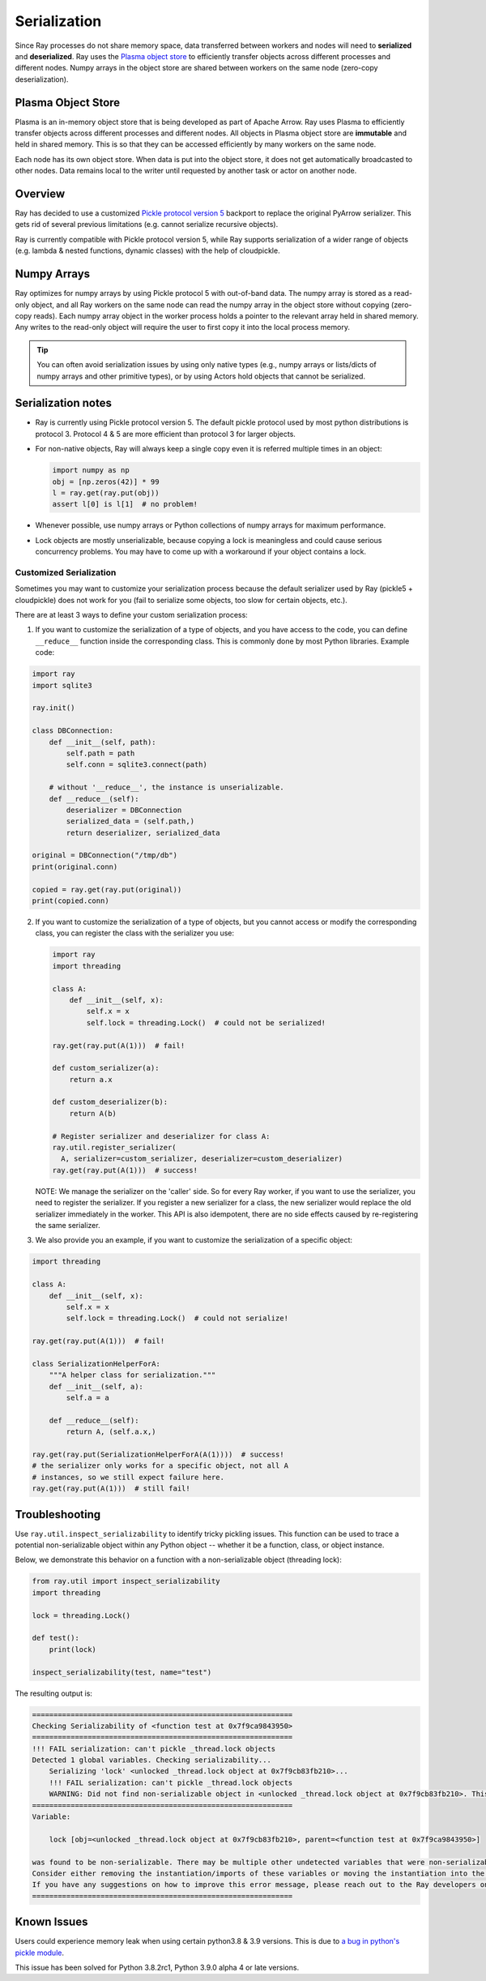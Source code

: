 .. _serialization-guide:

Serialization
=============

Since Ray processes do not share memory space, data transferred between workers and nodes will need to **serialized** and **deserialized**. Ray uses the `Plasma object store <https://arrow.apache.org/docs/python/plasma.html>`_ to efficiently transfer objects across different processes and different nodes. Numpy arrays in the object store are shared between workers on the same node (zero-copy deserialization).

.. _plasma-store:

Plasma Object Store
-------------------

Plasma is an in-memory object store that is being developed as part of Apache Arrow. Ray uses Plasma to efficiently transfer objects across different processes and different nodes. All objects in Plasma object store are **immutable** and held in shared memory. This is so that they can be accessed efficiently by many workers on the same node.

Each node has its own object store. When data is put into the object store, it does not get automatically broadcasted to other nodes. Data remains local to the writer until requested by another task or actor on another node.

Overview
--------

Ray has decided to use a customized `Pickle protocol version 5 <https://www.python.org/dev/peps/pep-0574/>`_ backport to replace the original PyArrow serializer. This gets rid of several previous limitations (e.g. cannot serialize recursive objects).

Ray is currently compatible with Pickle protocol version 5, while Ray supports serialization of a wider range of objects (e.g. lambda & nested functions, dynamic classes) with the help of cloudpickle.

Numpy Arrays
------------

Ray optimizes for numpy arrays by using Pickle protocol 5 with out-of-band data.
The numpy array is stored as a read-only object, and all Ray workers on the same node can read the numpy array in the object store without copying (zero-copy reads). Each numpy array object in the worker process holds a pointer to the relevant array held in shared memory. Any writes to the read-only object will require the user to first copy it into the local process memory.

.. tip:: You can often avoid serialization issues by using only native types (e.g., numpy arrays or lists/dicts of numpy arrays and other primitive types), or by using Actors hold objects that cannot be serialized.

Serialization notes
-------------------

- Ray is currently using Pickle protocol version 5. The default pickle protocol used by most python distributions is protocol 3. Protocol 4 & 5 are more efficient than protocol 3 for larger objects.

- For non-native objects, Ray will always keep a single copy even it is referred multiple times in an object:

  .. code-block:: python

    import numpy as np
    obj = [np.zeros(42)] * 99
    l = ray.get(ray.put(obj))
    assert l[0] is l[1]  # no problem!

- Whenever possible, use numpy arrays or Python collections of numpy arrays for maximum performance.

- Lock objects are mostly unserializable, because copying a lock is meaningless and could cause serious concurrency problems. You may have to come up with a workaround if your object contains a lock.

Customized Serialization
____________________

Sometimes you may want to customize your serialization process because
the default serializer used by Ray (pickle5 + cloudpickle) does
not work for you (fail to serialize some objects, too slow for certain objects, etc.).

There are at least 3 ways to define your custom serialization process:

1. If you want to customize the serialization of a type of objects,
   and you have access to the code, you can define ``__reduce__``
   function inside the corresponding class. This is commonly done
   by most Python libraries. Example code:

.. code-block:: python

  import ray
  import sqlite3

  ray.init()

  class DBConnection:
      def __init__(self, path):
          self.path = path
          self.conn = sqlite3.connect(path)

      # without '__reduce__', the instance is unserializable.
      def __reduce__(self):
          deserializer = DBConnection
          serialized_data = (self.path,)
          return deserializer, serialized_data

  original = DBConnection("/tmp/db")
  print(original.conn)

  copied = ray.get(ray.put(original))
  print(copied.conn)

2. If you want to customize the serialization of a type of objects,
   but you cannot access or modify the corresponding class, you can
   register the class with the serializer you use:

   .. code-block:: python

      import ray
      import threading

      class A:
          def __init__(self, x):
              self.x = x
              self.lock = threading.Lock()  # could not be serialized!

      ray.get(ray.put(A(1)))  # fail!

      def custom_serializer(a):
          return a.x

      def custom_deserializer(b):
          return A(b)

      # Register serializer and deserializer for class A:
      ray.util.register_serializer(
        A, serializer=custom_serializer, deserializer=custom_deserializer)
      ray.get(ray.put(A(1)))  # success!

   NOTE: We manage the serializer on the 'caller' side. So for every Ray worker,
   if you want to use the serializer, you need to register the serializer.
   If you register a new serializer for a class, the new serializer would replace
   the old serializer immediately in the worker. This API is also idempotent, there are
   no side effects caused by re-registering the same serializer.

3. We also provide you an example, if you want to customize the serialization
   of a specific object:

.. code-block:: python

  import threading

  class A:
      def __init__(self, x):
          self.x = x
          self.lock = threading.Lock()  # could not serialize!

  ray.get(ray.put(A(1)))  # fail!

  class SerializationHelperForA:
      """A helper class for serialization."""
      def __init__(self, a):
          self.a = a

      def __reduce__(self):
          return A, (self.a.x,)

  ray.get(ray.put(SerializationHelperForA(A(1))))  # success!
  # the serializer only works for a specific object, not all A
  # instances, so we still expect failure here.
  ray.get(ray.put(A(1)))  # still fail!


Troubleshooting
---------------

Use ``ray.util.inspect_serializability`` to identify tricky pickling issues. This function can be used to trace a potential non-serializable object within any Python object -- whether it be a function, class, or object instance.

Below, we demonstrate this behavior on a function with a non-serializable object (threading lock):

.. code-block:: python

    from ray.util import inspect_serializability
    import threading

    lock = threading.Lock()

    def test():
        print(lock)

    inspect_serializability(test, name="test")

The resulting output is:


.. code-block:: bash

    =============================================================
    Checking Serializability of <function test at 0x7f9ca9843950>
    =============================================================
    !!! FAIL serialization: can't pickle _thread.lock objects
    Detected 1 global variables. Checking serializability...
        Serializing 'lock' <unlocked _thread.lock object at 0x7f9cb83fb210>...
        !!! FAIL serialization: can't pickle _thread.lock objects
        WARNING: Did not find non-serializable object in <unlocked _thread.lock object at 0x7f9cb83fb210>. This may be an oversight.
    =============================================================
    Variable:

        lock [obj=<unlocked _thread.lock object at 0x7f9cb83fb210>, parent=<function test at 0x7f9ca9843950>]

    was found to be non-serializable. There may be multiple other undetected variables that were non-serializable.
    Consider either removing the instantiation/imports of these variables or moving the instantiation into the scope of the function/class.
    If you have any suggestions on how to improve this error message, please reach out to the Ray developers on github.com/ray-project/ray/issues/
    =============================================================

Known Issues
------------

Users could experience memory leak when using certain python3.8 & 3.9 versions. This is due to `a bug in python's pickle module <https://bugs.python.org/issue39492>`_.

This issue has been solved for Python 3.8.2rc1, Python 3.9.0 alpha 4 or late versions.

